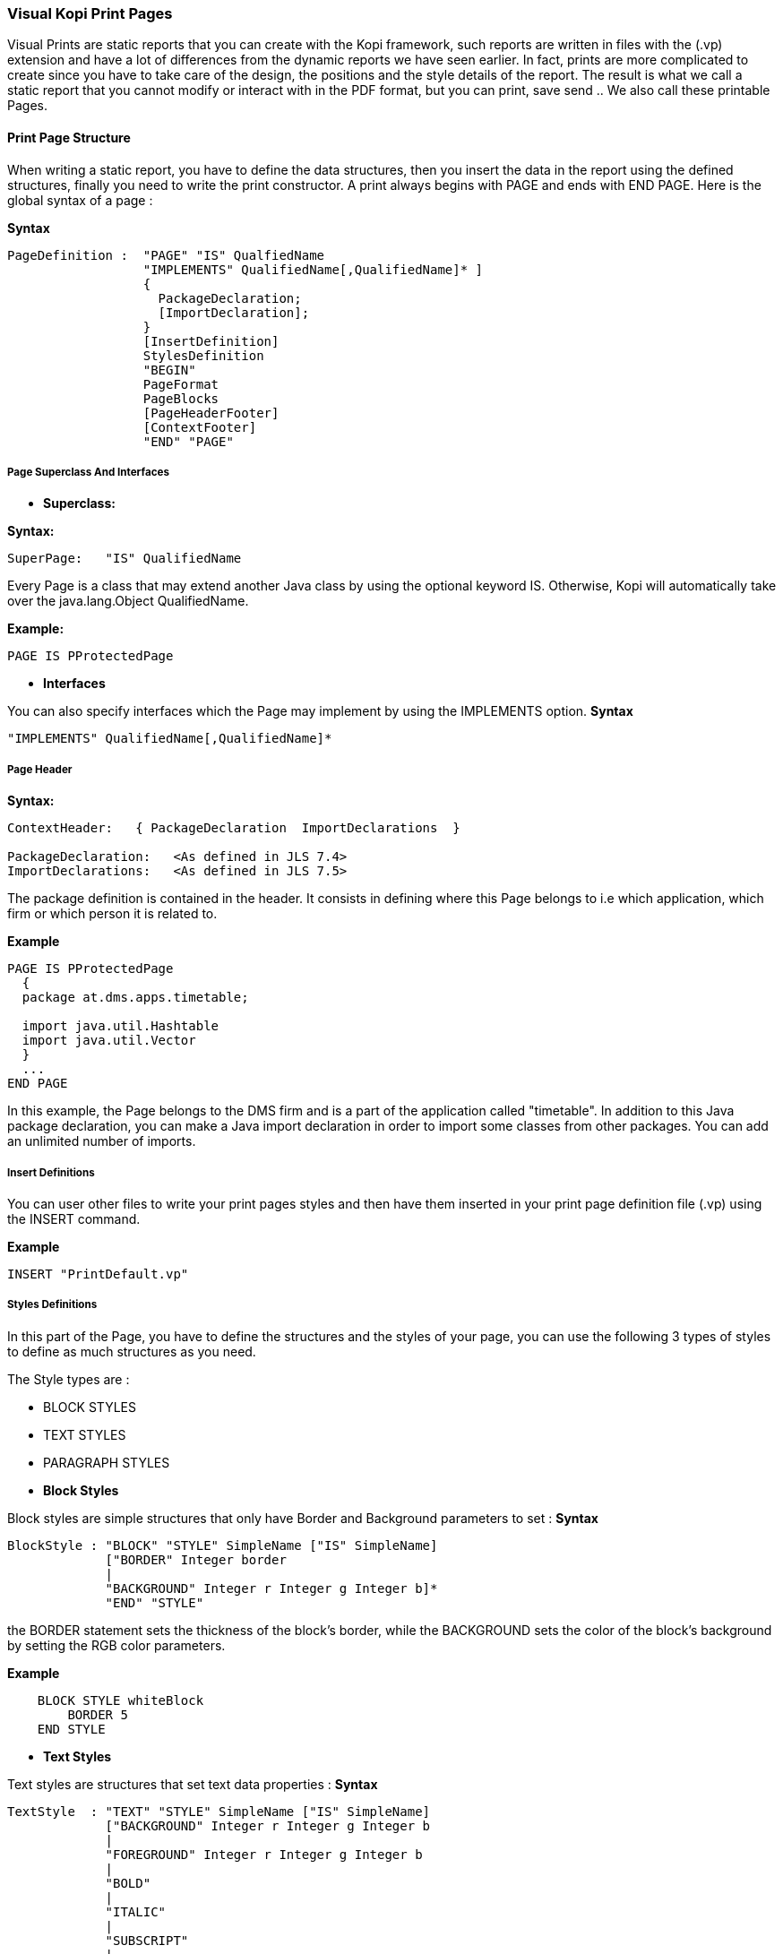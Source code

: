 
=== Visual Kopi Print Pages

Visual Prints are static reports that you can create with the Kopi framework, such reports are written in files with the (.vp) extension and have a lot of differences from the dynamic reports we have seen earlier.
In fact, prints are more complicated to create since you have to take care of the design, the positions and the style details of the report.
The result is what we call a static report that you cannot modify or interact with in the PDF format, but you can print, save send ..
 We also call these printable Pages.

==== Print Page Structure
When writing a static report, you have to define the data structures, then you insert the data in the report using the defined structures, finally you need to write the print constructor.
A print always begins with PAGE and ends with END PAGE.
Here is the global syntax of a page :

*Syntax*
[source,java]
----
PageDefinition :  "PAGE" "IS" QualfiedName
                  "IMPLEMENTS" QualifiedName[,QualifiedName]* ]
                  {
                    PackageDeclaration;
                    [ImportDeclaration];
                  }
                  [InsertDefinition]
                  StylesDefinition 
                  "BEGIN" 
                  PageFormat
                  PageBlocks
                  [PageHeaderFooter]
                  [ContextFooter]
                  "END" "PAGE"
               
----

===== Page Superclass And Interfaces

 * *Superclass:*

*Syntax:*
 	
[source,java]
----  
SuperPage:   "IS" QualifiedName 
----
Every Page is a class that may extend another Java class by using the optional keyword IS. Otherwise,  Kopi will automatically take over the java.lang.Object QualifiedName.

*Example:*
 	
[source,java]
----  
PAGE IS PProtectedPage
----

 * *Interfaces*

You can also specify interfaces which the Page may implement by using the IMPLEMENTS option. 
*Syntax*

[source,java]
----
"IMPLEMENTS" QualifiedName[,QualifiedName]*
----

===== Page Header

*Syntax:*
 	
[source,java]
----  
ContextHeader:   { PackageDeclaration  ImportDeclarations  }

PackageDeclaration:   <As defined in JLS 7.4> 
ImportDeclarations:   <As defined in JLS 7.5> 
----
The package definition is contained in the header. It consists in defining where this Page belongs to i.e which application, which firm or which person it is related to.

*Example*
 	
[source,java]
----  
PAGE IS PProtectedPage
  {
  package at.dms.apps.timetable;
  
  import java.util.Hashtable
  import java.util.Vector
  }
  ...
END PAGE
----
In this example, the Page belongs to the DMS firm and is a part of the application called "timetable". In addition to this Java package declaration, you can make a Java import declaration in order to import some classes from other packages. You can add an unlimited number of imports.

===== Insert Definitions

You can user other files to write your print pages styles and then have them inserted in your print page definition file (.vp) using the INSERT command.

*Example*
[source,java]
----
INSERT "PrintDefault.vp"
----

===== Styles Definitions

In this part of the Page, you have to define the structures and the styles of your page, you can use the following 3 types of styles to define as much structures as you need.

The Style types are :

 * BLOCK STYLES
 * TEXT STYLES
 * PARAGRAPH STYLES
 

 * *Block Styles*

Block styles are simple structures that only have Border and Background parameters to set :
*Syntax*
[source,java]
----
BlockStyle : "BLOCK" "STYLE" SimpleName ["IS" SimpleName]
             ["BORDER" Integer border
             |
             "BACKGROUND" Integer r Integer g Integer b]*
             "END" "STYLE"
----
the BORDER statement sets the thickness of the block's border, while the BACKGROUND sets the color of the block's background by setting the RGB color parameters.

*Example*
[source,java]
----
    BLOCK STYLE whiteBlock
     	BORDER 5
    END STYLE
----


 * *Text Styles*

Text styles are structures that set text data properties :
*Syntax*
[source,java]
----
TextStyle  : "TEXT" "STYLE" SimpleName ["IS" SimpleName]
             ["BACKGROUND" Integer r Integer g Integer b
             |
             "FOREGROUND" Integer r Integer g Integer b
             |
             "BOLD" 
             |
             "ITALIC"
             |
             "SUBSCRIPT"
             |
             "SUPERSCRIPT"
             |
             "UNDERLINE"
             |
             "FONT" String font 
             |
             "SIZE" Integer size
             |
             "STRIKETHROUGH"]*
             
             "END" ""STYLE
----

*Example*
[source,java]
----
TEXT STYLE text
  BOLD
  SIZE 22
  FONT "Courier"
  UNDERLINE
END STYLE
----
             
 * *Paragraph Styles*

Paragraph styles are structures for table columns like data entries with :

*Syntax*
[source,java]
----
ParagraphStyle : "PARAGRAPH" "STYLE" SimpleName ["IS" SimpleName]
                 ["ALIGN" PositionAlign
                  |
                 "IDENT" PositionIdent 
                  |
                 "FIRST" "LINE" "IDENT" Integer firstlineIdent
                  |
                 "LINE" "SPACING" Fixed spaces 
                  |
                 "ORIENTATION"
                  |
                 "SPACE" PositionSpace 
                  |
                 "MARGIN" PositionMargin  
                  |
                 "BORDER" Integer border  [TOP | BOTTOM | LEFT | RIGHT]* 
                  |
                 "BACKGROUND" Integer r Integer g Integer b
                  |
                 "NO BACKGROUND" 
                  |
                 TABSET PrintTabset]*
                 
                 "END" "STYLE"
                 
                 
                 
PositionAlign  : "LEFT"  | "RIGHT"  | "CENTER"  | "JUSTIFIED"       
PositionIdent  : "LEFT" Integer left   |  "RIGHT" Integer right 
PositionMargin : "LEFT" Integer left   |  "RIGHT" Integer right  
PositionSpace  : "ABOVE" Integer above | "BELOW" Integer below    
PrintTabset    : (["TAB"] SimpleName "AT" Integer pos "ALIGN" alg)*
alg            : LEFT | CENTER | RIGHT | DECIMAL
                 
----

*Example*
[source,java]
----
PARAGRAPH STYLE table
  ALIGN LEFT
  INDENT LEFT 5
  TABSET
    Article AT 10 ALIGN LEFT
    Quantity AT 140 ALIGN RIGHT
    Price AT 260 ALIGN RIGHT
    Discount AT 360 ALIGN RIGHT
    Total AT 490 ALIGN RIGHT
  BORDER 3 TOP
END STYLE


PARAGRAPH STYLE total IS posTabs
  BORDER 5
  BACKGROUND 200 190 210
END STYLE

----

===== Page Format Definition

This section is optional, here you can define the page format :

*Syntax*
[source,java]
----
FormatDefinition : [  "LANDSCAPE" | "PORTRAIT"  [String formatValue]   ]

formatValue      : (Integer width  Integer height  Integer border ) 
                   | A5 | A4 | A3 | legal | letter
----

All you have to do is to insert the keyword that sets the orientation of the page (PORTRAIT or LANDSCAPE), this keyword can be followed by a string that defines the format of the page.
This String can be one of the defined Strings (A5,A4,A3,letter,legal) or you can define the width, the height and the border of the page in a string with the 3 parameters in the mentioned order.
If you don't define this section, the default values will be PORTRAIT "A4"


*Example*
[source,java]
----
PORTRAIT "A4"

LANDSCAPE "A5"

PORTRAIT "letter"

PORTRAIT "592 842 25"
----

===== Page Blocks Definition

This section of the page is where you will insert your data in the form of blocks that can inherit the styles you have defined in the styles definition section of the page.
There are 5 types of blocks you can use to insert you data:

 * Text Blocks
 * Recursive Blocks
 * Horizontal Blocks
 * List Blocks
 * Rectangle Blocks
 
There is also another method that consist on inserting already defined Blocks with the INSERT command.
Before explaining every block type, there are some common properties that are used in most of these blocks which are :

*BlockPosition*
[source,java]
----
BlockPosition   : [ "POS" Integer posx (Integer posy | "BELOW")]
                  [ "SIZE" (Integer width | String WidthString) 
                   (Integer height| String HeightString) ]
                  [ "SHOW" "IF" KOPI_JAVA code]
                  
WidthString     : "PAGE_WIDTH"  | "MAX"
HeightString    : "PAGE_HEIGHT" | "MAX"
----

The block position property sets the block's position by specifying the x and y Integer values, the y value can be replaced by the keyword "BELOW" and the text will be placed in the first available position in the y axis.
You can also specify the size of the text block using the SIZE command followed by the width and the height integers, there are also special String values that you can use for the size,
the MAX String can be used for the width or the height, it is equal to 1000.
Width also can be PAGE_WIDTH and height can be PAGE_HEIGHT.
After the size definition you can enter a display condition with the command SHOW IF followed by a condition statement, for example SHOW IF getCurrentPage() == 1; means that the text will be displayed only on the first page.


*BlockTriggers*
[source,java]
----
PrintTriggers       : SimpleName [(ParameterList)] { TrigSource }

TrigSource          : [String line | <TAB StyleName> | <StyleName> 
                      | "PAGE_COUNT" | (KOPI_JAVA code)
                      | {( (KOPI_JAVA code) => (TrigSource)* }]*
----


To insert the data into the block, you need to create what we call print triggers, a kind of method that defines the way you fill your block.
These triggers can optionally have a parameter list like any JAVA method and must have a body that can contain various elements:

 * Simple String texts
 * Styles : to use a style all you need to do is to insert it between "<" and ">", if the style has a TABSET , you have to insert TAB before the name of its elements.
 * Kopi_Java code between parentheses
 * kopi_java condition between parentheses followed by "=>" then one or more trigger, all this statement shave to be inserted into "{}" and means that the the condition have to be fulfilled in order to activate the trigger placed after the "=>".
 

*BlockBody*
[source,java]
----
BlockBody  : "BODY" { KOPI_JAVA code } 
----
 
After the triggers, you can have a body block that have to implement the print() abstract method in kopi_java code in which you can use the triggers defined in the same block, it is optional in a text block but you will have to implement it in some of the other blocks like the recursive block.
 
 * *Text Blocks Definition*

Text blocks are data blocks that can be used to show simple text on the print page : 
*Syntax*
[source,java]
----
TextBlockDefinition : ["REC"] "TEXT" SimpleName
                      BlockPosition
                      ["STYLE" SimpleName]
                      (PrintTriggers)*
                      [BlockBody]
                      "END" "BLOCK"
               
----

A text Block begins by "TEXT" and ends by "END BLOCK", it can have the optional keyword "REC" before "TEXT" to make the text block recurrent.


*Example*
Using only block triggers :

[source,java]
----
REC TEXT Invoice
  POS 60 160
  SIZE 290 MAX
  SOURCE {
    <alignLeft><helvetica9> <bold> "Invoice N° " (inv.NumInvoice) "\n"
  }
END BLOCK
----

*Example*
Using Body section:

[source,java]
----
REC TEXT Details
  POS 60 190
  SIZE 200 100

  line(String title, Object description)
  {
    <details><helvetica7><!bold> (title) ":" 
    <TAB TAB1><helvetica8><!bold> (description)
  }

  boldline(String title, Object description) 
  {
    <details><helvetica7><bold> (title) ":"
    <TAB TAB1><helvetica8><bold> (description)
  }

  newLine 
  {
    <helvetica4> "\n" 
  }

  BODY 
  {
    Remise
    protected void print() throws Exception
      {
        line("Page", ""+getCurrentPage());
        boldline("Date", inv.DateInvoice);
        boldline("Client", inv.Customer );
        line("Adress", inv.Adress);
        line("Payment Mode", inv.PaymentMode);
        line("Delivery Mode", inv.DeliveryMode);
      }
  }
END BLOCK
----
 * *List Blocks Definition* 

List blocks are used to insert tables of based on TABSET styles in the page:

*Syntax*
[source,java]
----
ListBlockDefinition  : "LIST" [SimpleName]
                       [BlockPosition]
                       "STYLE" SimpleName
                       (PrintTriggers)*
                       [BlockBody]
                       "END" "BLOCK"           
----
The STYLE section only accepts block styles.

*Example*
[source,java]
----
  //STYLES DEFINITIONS
  
  
  PARAGRAPH STYLE posTabs 
    ALIGN LEFT
    INDENT LEFT 5
    TABSET
      Article AT 10 ALIGN LEFT
      Quantity AT 140 ALIGN RIGHT
      Price AT 260 ALIGN RIGHT
      Discount AT 360 ALIGN RIGHT
      Total AT 490 ALIGN RIGHT
    BORDER 3 TOP
  END STYLE


  PARAGRAPH STYLE posTabsHead IS posTabs
    BORDER 5
    BACKGROUND 200 190 210
  END STYLE
 
 //INSERTING DATA
 
  LIST Loop1
  SIZE 500 480

  LISTHEADER 
  {
    <posTabsHead> <helvetica9><bold>
    <TAB Article> ("Article")
    <TAB Quantity> ("Quantity")
    <TAB Price> ("Price")
    <TAB Discount> ("Discount")
    <TAB Total> ("Total")
   }
  line(InvoicePos invpos) 
  {
    <posTabs>
    <helvetica4> "\n" <helvetica9>
    <TAB Article> (invpos.Article)
    <TAB Quantity> (invpos.Quantity)
    <bold>
    <TAB Price> (invpos.Price)
    <TAB Discount> (invpos.Discount) " %"
    <TAB Total> (invpos.Quantity * (invpos.Price -
    ((invpos.Price * invpos.Discount)/100)))
    <helvetica4> "\n"
  }
  BODY  
  {
    protected void print() throws Exception
      {
        invpos.setDefaultConnection(getDBContext().getDefaultConnection());
        invpos.open(id);
        while (invpos.next())
        {
          line(invpos);
          addBreak();
        }
        invpos.close();
    }
  }
  END BLOCK

----

 * *Recursive Blocks Definition*

Also called vertical blocks, they are used to contain multiple blocks and displaying them vertically, you can use one of the block styles that you have defined in this block definition after the keyword STYLE, but no text styles and paragraph styles are allowed.

*Syntax*
[source,java]
----
RecursiveBlockDefinition : "VERTICAL" "BLOCK" [SimpleName]
                           [BlockPosition]
                           ["STYLE" SimpleName]
                           (PageBlocks).
                           "END" "BLOCK"
----


*Example*
[source,java]
----
VERTICAL BLOCK Loop
  POS 60 280
  SIZE 150 400
  STYLE darkGreyBlock

  LIST Loop1
  SIZE 500 480

  LISTHEADER 
  {
    <posTabsHead> <helvetica9><bold>
    <TAB Article> ("Article")
    <TAB Quantity> ("Quantity")
    <TAB Price> ("Price")
    <TAB Discount> ("Discount")
    <TAB Total> ("Total")
   }
  line(InvoicePos invpos) 
  {
    <posTabs>
    <helvetica4> "\n" <helvetica9>
    <TAB Article> (invpos.Article)
    <TAB Quantity> (invpos.Quantity)
    <bold>
    <TAB Price> (invpos.Price)
    <TAB Discount> (invpos.Discount) " %"
    <TAB Total> (invpos.Quantity * (invpos.Price -
    ((invpos.Price * invpos.Discount)/100)))
    <helvetica4> "\n"
  }
  BODY  
  {
    protected void print() throws Exception
      {
        invpos.setDefaultConnection(getDBContext().getDefaultConnection());
        invpos.open(id);
        while (invpos.next())
        {
          line(invpos);
          addBreak();
        }
        invpos.close();
    }
  }
  END BLOCK
END BLOCK
----


 * *Horizontal Blocks Definition*

Horizontal Blocks are the same as vertical blocks (recursive blocks), they do contain other blocks but they display them horizontally, you can use one of the block styles that you have defined in this block definition after the keyword STYLE, but no text styles and paragraph styles are allowed.

*Syntax*
[source,java]
----
RecursiveBlockDefinition : "HORIZONTAL" "BLOCK" [SimpleName]
                           [BlockPosition]
                           ["STYLE" SimpleName]
                           (PageBlocks).
                           "END" "BLOCK"
----


*Example*
[source,java]
----
HORIZONTAL BLOCK texts
  POS 60 280
  SIZE 150 400
  TEXT text1
  ... 
  END BLOCK
  
  TEXT text2
  ...
  END BLOCK
END BLOCK
----


 * *Rectangle Blocks Definition*

This Type of blocks just insert a rectangle with the parameters of position, size and block style to set.

*Syntax*
[source,java]
----
RectangleBlockDefinition : "RECT" SimpleName
                           [BlockPosition]
                           "STYLE" SimpleName
                           "END" "BLOCK"
----
*Example*
[source,java]
----
RECT Rectangle
  POS     50 120
  SIZE    100 150
  STYLE   greyBlock
END BLOCK
----

 * *Imported Blocks Definition*

You can import already defined blocks using the INSERT keyword

*Syntax*
[source,java]
----
ImportedBlockDefinition : "INSERT" BlockType QualifiedName

BlockType               : "RECT" | "VERTICAL" "BLOCK"
                          | "HORIZONTAL" "BLOCK" | "TEXT"
                          | "LIST" 
----

*Example*
[source,java]
----
INSERT TEXT OtherReport.BlockText
----
===== Page Header and Footer 

After defining the page blocks , you can define the header and the footer,to do so you can just create a trigger named PAGEFOOTER or PAGEHEADER, or you can import a block as a header/footer.
*Examples*
[source,java]
----
PAGEFOOTER {
  <landscape> <helvetica8> "Invoice N° " (numInvoice)
  "  -  Page " (getCurrentPage()) " / " (getPageCount()) "\n"
     <helvetica8> (Date.now()) " " (Time.now())
}


PAGEFOOTER AnotherPageFile.definedBlock
----


===== Page Context Footer

In this section is inserted between curly brackets after you will have to define the page's constructor and initializers, the data members and the types definitions and other methods.

Here is an example named InvoicePage, notice the use of cursor for types definitions, the initPage() method sets the connection to the database.
This static report prints a page of an invoice by its id:
*Example*
[source,java]
----
//TYPES DEFINITION
#cursor Invoice (int id)
{
  SELECT int NumInvoice,
         String Customer,
         String Adress,
         String PaymentMode,
         String DeliveryMode,
         date DateInvoice,
         fixed Amount
  FROM   Invoices I
  WHERE  I.ID = :(id)
}

#cursor InvoicePos (int id) 
{
  SELECT String Article,
         int Quantity,
         fixed Price,
         nullable int Discount
  FROM   InvoicesPos IP
  WHERE  IP.Invoice = :(id)
}

//INITIALIZERS

public InvoicePage(DBContextHandler handler, int id) 
{
  super(handler);
  this.id = id;
}
public void initPage() throws SQLException
{
  inv.setDefaultConnection(getDBContext().getDefaultConnection());
  inv.open(id);
  inv.next();

}
public void closePage() throws SQLException
{
inv.close();
}

// DATA MEMBERS

private int id;
private Invoice inv = new Invoice();
private InvoicePos invpos = new InvoicePos();
----

==== Calling Print Pages

Print pages are only available when called from a form that extends the VPrintSelectionForm class, besides, this class have to to implement
the abstract method createReport and the command print.

*Example*
[source,java]
----
FORM IS VPrintSelectionForm
...

{
  public PProtectedPage createReport(DBContextHandler handler){
  return new InvoicePage (handler , @!I.ID);
  }
}
END FORM
----

